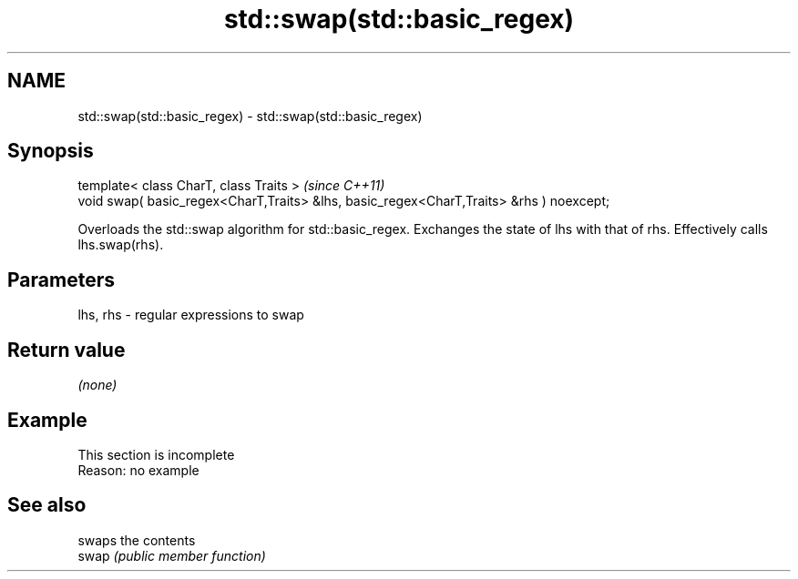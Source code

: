 .TH std::swap(std::basic_regex) 3 "2020.03.24" "http://cppreference.com" "C++ Standard Libary"
.SH NAME
std::swap(std::basic_regex) \- std::swap(std::basic_regex)

.SH Synopsis

  template< class CharT, class Traits >                                                  \fI(since C++11)\fP
  void swap( basic_regex<CharT,Traits> &lhs, basic_regex<CharT,Traits> &rhs ) noexcept;

  Overloads the std::swap algorithm for std::basic_regex. Exchanges the state of lhs with that of rhs. Effectively calls lhs.swap(rhs).

.SH Parameters


  lhs, rhs - regular expressions to swap


.SH Return value

  \fI(none)\fP

.SH Example


   This section is incomplete
   Reason: no example


.SH See also


       swaps the contents
  swap \fI(public member function)\fP




